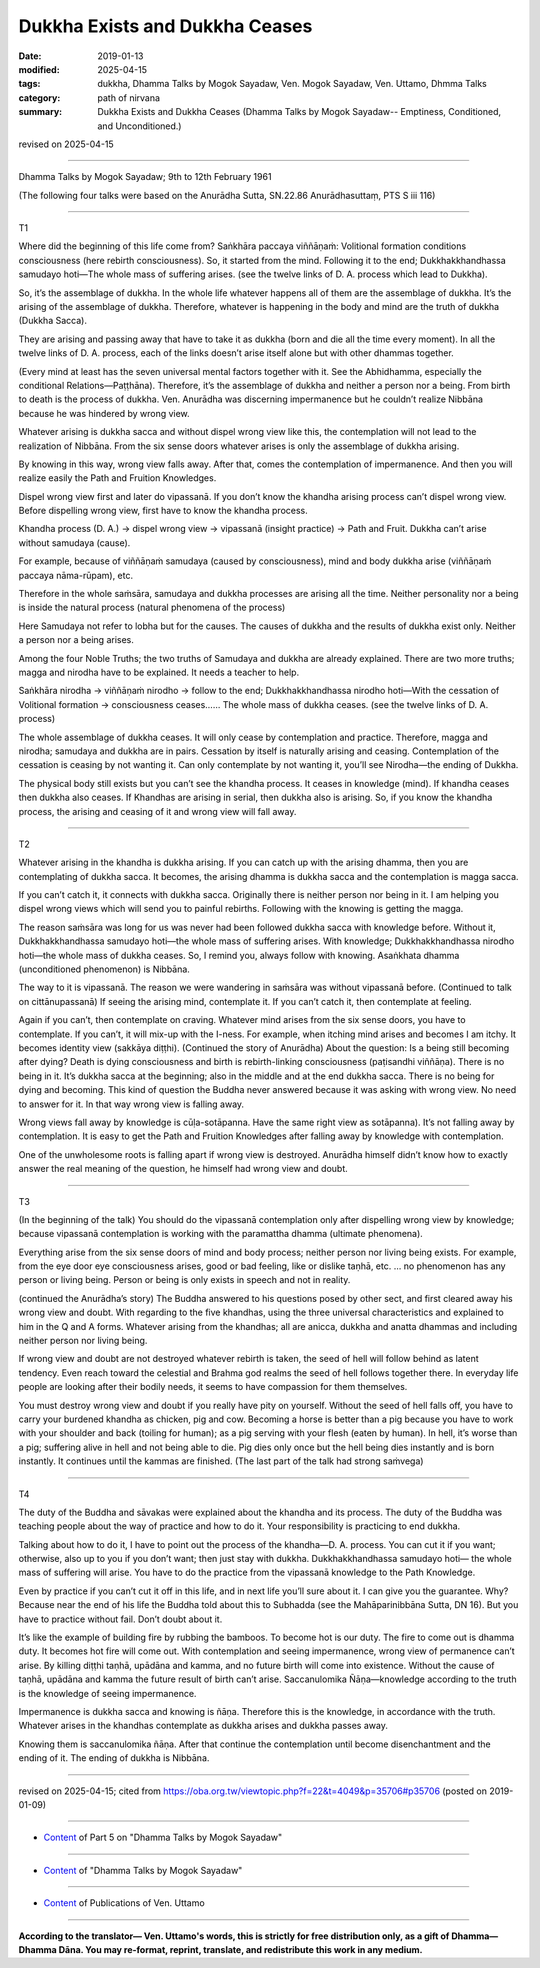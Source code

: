 ==========================================
Dukkha Exists and Dukkha Ceases
==========================================

:date: 2019-01-13
:modified: 2025-04-15
:tags: dukkha, Dhamma Talks by Mogok Sayadaw, Ven. Mogok Sayadaw, Ven. Uttamo, Dhmma Talks
:category: path of nirvana
:summary: Dukkha Exists and Dukkha Ceases (Dhamma Talks by Mogok Sayadaw-- Emptiness, Conditioned, and Unconditioned.)

revised on 2025-04-15

------

Dhamma Talks by Mogok Sayadaw; 9th to 12th February 1961

(The following four talks were based on the Anurādha Sutta, SN.22.86 Anurādhasuttaṃ, PTS S iii 116)

------

T1

Where did the beginning of this life come from? Saṅkhāra paccaya viññāṇaṁ: Volitional formation conditions consciousness (here rebirth consciousness). So, it started from the mind. Following it to the end; Dukkhakkhandhassa samudayo hoti—The whole mass of suffering arises. (see the twelve links of D. A. process which lead to Dukkha). 

So, it’s the assemblage of dukkha. In the whole life whatever happens all of them are the assemblage of dukkha. It’s the arising of the assemblage of dukkha. Therefore, whatever is happening in the body and mind are the truth of dukkha (Dukkha Sacca). 

They are arising and passing away that have to take it as dukkha (born and die all the time every moment). In all the twelve links of D. A. process, each of the links doesn’t arise itself alone but with other dhammas together. 

(Every mind at least has the seven universal mental factors together with it. See the Abhidhamma, especially the conditional Relations—Paṭṭhāna). Therefore, it’s the assemblage of dukkha and neither a person nor a being. From birth to death is the process of dukkha. Ven. Anurādha was discerning impermanence but he couldn’t realize Nibbāna because he was hindered by wrong view.

Whatever arising is dukkha sacca and without dispel wrong view like this, the contemplation will not lead to the realization of Nibbāna. From the six sense doors whatever arises is only the assemblage of dukkha arising. 

By knowing in this way, wrong view falls away. After that, comes the contemplation of impermanence. And then you will realize easily the Path and Fruition Knowledges. 

Dispel wrong view first and later do vipassanā. If you don’t know the khandha arising process can’t dispel wrong view. Before dispelling wrong view, first have to know the khandha process. 

Khandha process (D. A.) → dispel wrong view → vipassanā (insight practice) → Path and Fruit. Dukkha can’t arise without samudaya (cause). 

For example, because of viññāṇaṁ samudaya (caused by consciousness), mind and body dukkha arise (viññāṇaṁ paccaya nāma-rūpam), etc. 

Therefore in the whole saṁsāra, samudaya and dukkha processes are arising all the time. Neither personality nor a being is inside the natural process (natural phenomena of the process)

Here Samudaya not refer to lobha but for the causes. The causes of dukkha and the results of dukkha exist only. Neither a person nor a being arises. 

Among the four Noble Truths; the two truths of Samudaya and dukkha are already explained. There are two more truths; magga and nirodha have to be explained. It needs a teacher to help. 

Saṅkhāra nirodha → viññāṇaṁ nirodho → follow to the end; Dukkhakkhandhassa nirodho hoti—With the cessation of Volitional formation → consciousness ceases…… The whole mass of dukkha ceases. (see the twelve links of D. A. process)

The whole assemblage of dukkha ceases. It will only cease by contemplation and practice. Therefore, magga and nirodha; samudaya and dukkha are in pairs. Cessation by itself is naturally arising and ceasing. Contemplation of the cessation is ceasing by not wanting it. Can only contemplate by not wanting it, you’ll see Nirodha—the ending of Dukkha. 

The physical body still exists but you can’t see the khandha process. It ceases in knowledge (mind). If khandha ceases then dukkha also ceases. If Khandhas are arising in serial, then dukkha also is arising. So, if you know the khandha process, the arising and ceasing of it and wrong view will fall away. 

------

T2

Whatever arising in the khandha is dukkha arising. If you can catch up with the arising dhamma, then you are contemplating of dukkha sacca. It becomes, the arising dhamma is dukkha sacca and the contemplation is magga sacca. 

If you can’t catch it, it connects with dukkha sacca. Originally there is neither person nor being in it. I am helping you dispel wrong views which will send you to painful rebirths. Following with the knowing is getting the magga. 

The reason saṁsāra was long for us was never had been followed dukkha sacca with knowledge before. Without it, Dukkhakkhandhassa samudayo hoti—the whole mass of suffering arises. With knowledge; Dukkhakkhandhassa nirodho hoti—the whole mass of dukkha ceases. So, I remind you, always follow with knowing. Asaṅkhata dhamma (unconditioned phenomenon) is Nibbāna. 

The way to it is vipassanā. The reason we were wandering in saṁsāra was without vipassanā before. (Continued to talk on cittānupassanā) If seeing the arising mind, contemplate it. If you can’t catch it, then contemplate at feeling. 

Again if you can’t, then contemplate on craving. Whatever mind arises from the six sense doors, you have to contemplate. If you can’t, it will mix-up with the I-ness. For example, when itching mind arises and becomes I am itchy. It becomes identity view (sakkāya diṭṭhi).  
(Continued the story of Anurādha) About the question: Is a being still becoming after dying? Death is dying consciousness and birth is rebirth-linking consciousness (paṭisandhi viññāṇa). There is no being in it. It’s dukkha sacca at the beginning; also in the middle and at the end dukkha sacca. There is no being for dying and becoming. This kind of question the Buddha never answered because it was asking with wrong view. No need to answer for it. In that way wrong view is falling away. 

Wrong views fall away by knowledge is cūḷa-sotāpanna. Have the same right view as sotāpanna). It’s not falling away by contemplation. It is easy to get the Path and Fruition Knowledges after falling away by knowledge with contemplation. 

One of the unwholesome roots is falling apart if wrong view is destroyed. Anurādha himself didn’t know how to exactly answer the real meaning of the question, he himself had wrong view and doubt. 

------

T3

(In the beginning of the talk) You should do the vipassanā contemplation only after dispelling wrong view by knowledge; because vipassanā contemplation is working with the paramattha dhamma (ultimate phenomena). 

Everything arise from the six sense doors of mind and body process; neither person nor living being exists. For example, from the eye door eye consciousness arises, good or bad feeling, like or dislike taṇhā, etc. … no phenomenon has any person or living being. Person or being is only exists in speech and not in reality. 

(continued the Anurādha’s story) The Buddha answered to his questions posed by other sect, and first cleared away his wrong view and doubt. With regarding to the five khandhas, using the three universal characteristics and explained to him in the Q and A forms. Whatever arising from the khandhas; all are anicca, dukkha and anatta dhammas and including neither person nor living being. 

If wrong view and doubt are not destroyed whatever rebirth is taken, the seed of hell will follow behind as latent tendency. Even reach toward the celestial and Brahma god realms the seed of hell follows together there. In everyday life people are looking after their bodily needs, it seems to have compassion for them themselves. 

You must destroy wrong view and doubt if you really have pity on yourself. Without the seed of hell falls off, you have to carry your burdened khandha as chicken, pig and cow. Becoming a horse is better than a pig because you have to work with your shoulder and back (toiling for human); as a pig serving with your flesh (eaten by human). In hell, it’s worse than a pig; suffering alive in hell and not being able to die. Pig dies only once but the hell being dies instantly and is born instantly. It continues until the kammas are finished. (The last part of the talk had strong saṁvega)

------

T4

The duty of the Buddha and sāvakas were explained about the khandha and its process. The duty of the Buddha was teaching people about the way of practice and how to do it. Your responsibility is practicing to end dukkha. 

Talking about how to do it, I have to point out the process of the khandha—D. A. process. You can cut it if you want; otherwise, also up to you if you don’t want; then just stay with dukkha. Dukkhakkhandhassa samudayo hoti— the whole mass of suffering will arise. You have to do the practice from the vipassanā knowledge to the Path Knowledge. 

Even by practice if you can’t cut it off in this life, and in next life you’ll sure about it. I can give you the guarantee. Why? Because near the end of his life the Buddha told about this to Subhadda (see the Mahāparinibbāna Sutta, DN 16). But you have to practice without fail. Don’t doubt about it. 

It’s like the example of building fire by rubbing the bamboos. To become hot is our duty. The fire to come out is dhamma duty. It becomes hot fire will come out. With contemplation and seeing impermanence, wrong view of permanence can’t arise. By killing diṭṭhi taṇhā, upādāna and kamma, and no future birth will come into existence. Without the cause of taṇhā, upādāna and kamma the future result of birth can’t arise. Saccanulomika Ñāṇa—knowledge according to the truth is the knowledge of seeing impermanence. 

Impermanence is dukkha sacca and knowing is ñāṇa. Therefore this is the knowledge, in accordance with the truth. Whatever arises in the khandhas contemplate as dukkha arises and dukkha passes away. 

Knowing them is saccanulomika ñāṇa. After that continue the contemplation until become disenchantment and the ending of it. The ending of dukkha is Nibbāna. 

------

revised on 2025-04-15; cited from https://oba.org.tw/viewtopic.php?f=22&t=4049&p=35706#p35706 (posted on 2019-01-09)

------

- `Content <{filename}pt05-content-of-part05%zh.rst>`__ of Part 5 on "Dhamma Talks by Mogok Sayadaw"

------

- `Content <{filename}content-of-dhamma-talks-by-mogok-sayadaw%zh.rst>`__ of "Dhamma Talks by Mogok Sayadaw"

------

- `Content <{filename}../publication-of-ven-uttamo%zh.rst>`__ of Publications of Ven. Uttamo

------

**According to the translator— Ven. Uttamo's words, this is strictly for free distribution only, as a gift of Dhamma—Dhamma Dāna. You may re-format, reprint, translate, and redistribute this work in any medium.**

..
  2025-04-15 rev. proofread by bhante
  07-25 rev. proofread by bhante
  2019-01-13  create rst
  https://mogokdhammatalks.blog/